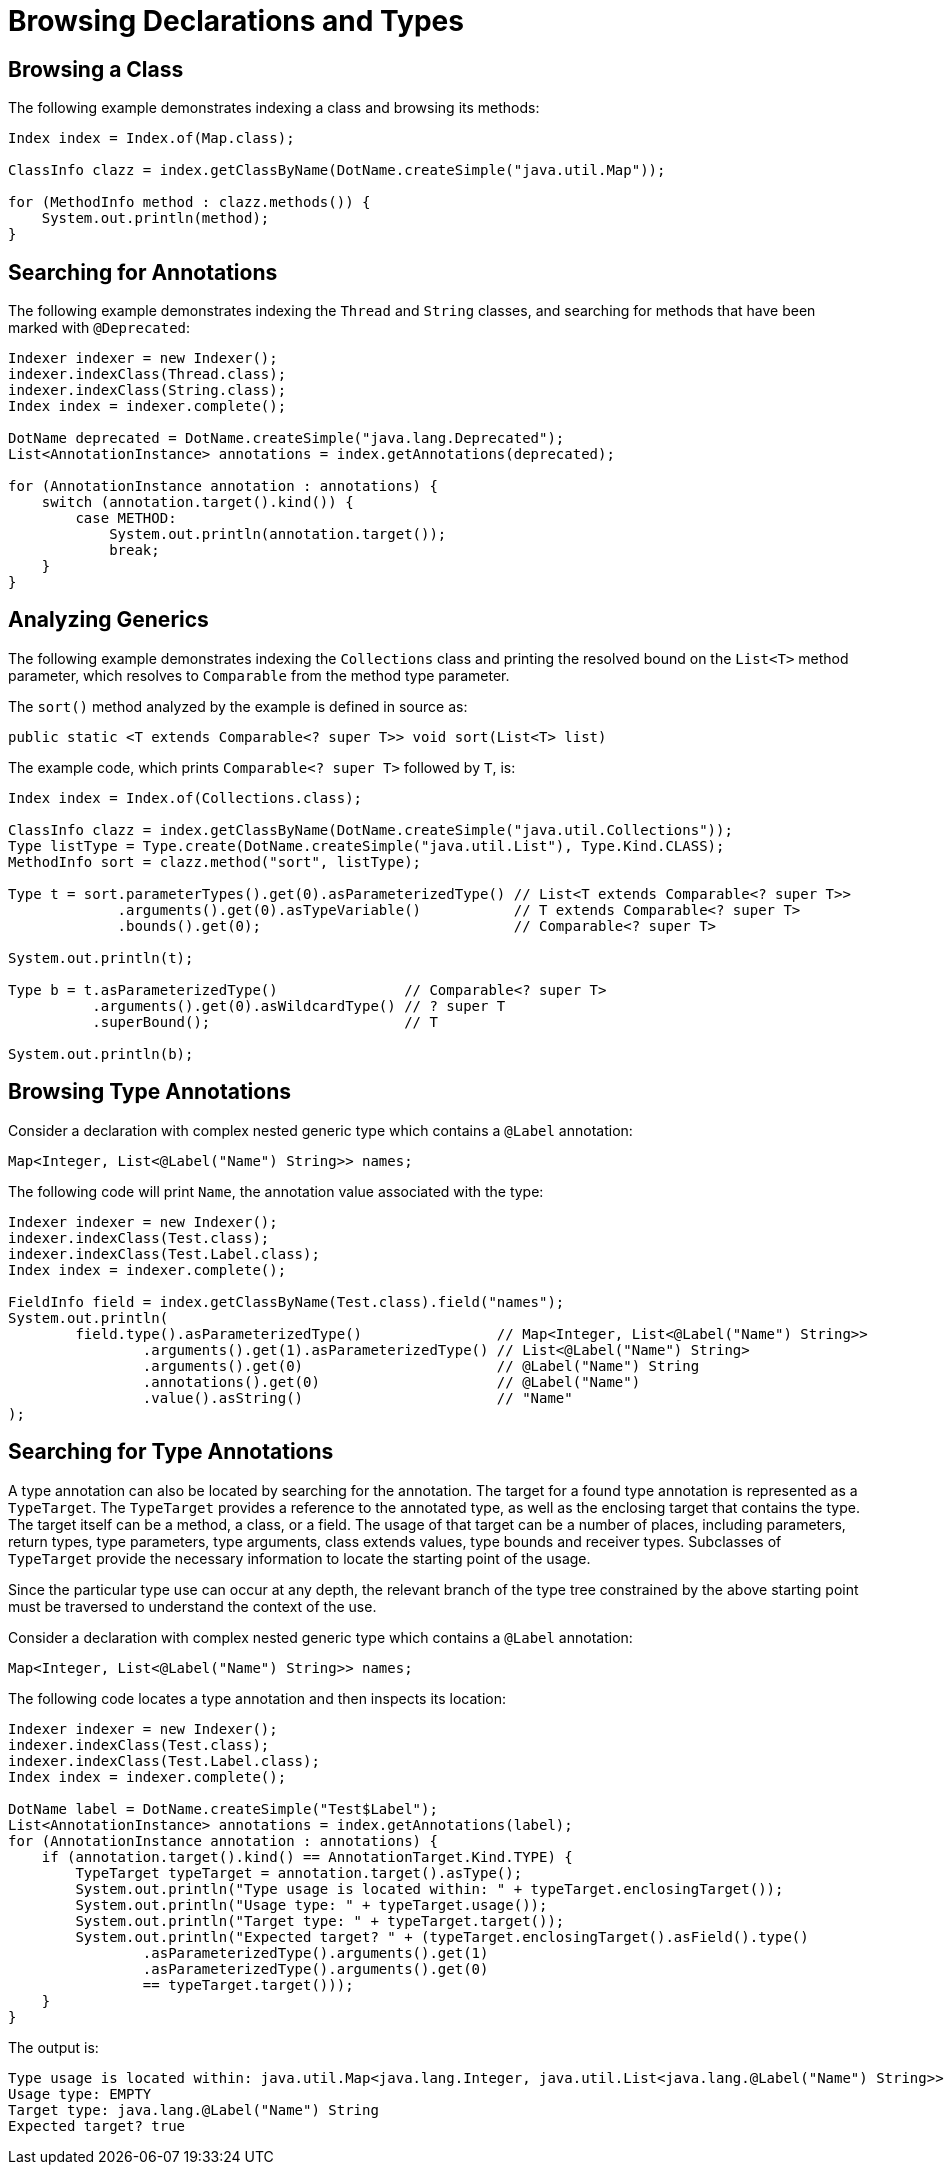 = Browsing Declarations and Types

== Browsing a Class

The following example demonstrates indexing a class and browsing its methods:

[source,java]
----
Index index = Index.of(Map.class);

ClassInfo clazz = index.getClassByName(DotName.createSimple("java.util.Map"));

for (MethodInfo method : clazz.methods()) {
    System.out.println(method);
}
----

== Searching for Annotations

The following example demonstrates indexing the `Thread` and `String` classes, and searching for methods that have been marked with `@Deprecated`:

[source,java]
----
Indexer indexer = new Indexer();
indexer.indexClass(Thread.class);
indexer.indexClass(String.class);
Index index = indexer.complete();

DotName deprecated = DotName.createSimple("java.lang.Deprecated");
List<AnnotationInstance> annotations = index.getAnnotations(deprecated);

for (AnnotationInstance annotation : annotations) {
    switch (annotation.target().kind()) {
        case METHOD:
            System.out.println(annotation.target());
            break;
    }
}
----

== Analyzing Generics

The following example demonstrates indexing the `Collections` class and printing the resolved bound on the `List<T>` method parameter, which resolves to `Comparable` from the method type parameter.

The `sort()` method analyzed by the example is defined in source as:

[source,java]
----
public static <T extends Comparable<? super T>> void sort(List<T> list)
----

The example code, which prints `Comparable<? super T>` followed by `T`, is:

[source,java]
----
Index index = Index.of(Collections.class);

ClassInfo clazz = index.getClassByName(DotName.createSimple("java.util.Collections"));
Type listType = Type.create(DotName.createSimple("java.util.List"), Type.Kind.CLASS);
MethodInfo sort = clazz.method("sort", listType);

Type t = sort.parameterTypes().get(0).asParameterizedType() // List<T extends Comparable<? super T>>
             .arguments().get(0).asTypeVariable()           // T extends Comparable<? super T>
             .bounds().get(0);                              // Comparable<? super T>

System.out.println(t);

Type b = t.asParameterizedType()               // Comparable<? super T>
          .arguments().get(0).asWildcardType() // ? super T
          .superBound();                       // T

System.out.println(b);
----

== Browsing Type Annotations

Consider a declaration with complex nested generic type which contains a `@Label` annotation:

[source,java]
----
Map<Integer, List<@Label("Name") String>> names;
----

The following code will print `Name`, the annotation value associated with the type:

[source,java]
----
Indexer indexer = new Indexer();
indexer.indexClass(Test.class);
indexer.indexClass(Test.Label.class);
Index index = indexer.complete();

FieldInfo field = index.getClassByName(Test.class).field("names");
System.out.println(
        field.type().asParameterizedType()                // Map<Integer, List<@Label("Name") String>>
                .arguments().get(1).asParameterizedType() // List<@Label("Name") String>
                .arguments().get(0)                       // @Label("Name") String
                .annotations().get(0)                     // @Label("Name")
                .value().asString()                       // "Name"
);
----

== Searching for Type Annotations

A type annotation can also be located by searching for the annotation.
The target for a found type annotation is represented as a `TypeTarget`.
The `TypeTarget` provides a reference to the annotated type, as well as the enclosing target that contains the type.
The target itself can be a method, a class, or a field.
The usage of that target can be a number of places, including parameters, return types, type parameters, type arguments, class extends values, type bounds and receiver types.
Subclasses of `TypeTarget` provide the necessary information to locate the starting point of the usage.

Since the particular type use can occur at any depth, the relevant branch of the type tree constrained by the above starting point must be traversed to understand the context of the use.

Consider a declaration with complex nested generic type which contains a `@Label` annotation:

[source,java]
----
Map<Integer, List<@Label("Name") String>> names;
----

The following code locates a type annotation and then inspects its location:

[source,java]
----
Indexer indexer = new Indexer();
indexer.indexClass(Test.class);
indexer.indexClass(Test.Label.class);
Index index = indexer.complete();

DotName label = DotName.createSimple("Test$Label");
List<AnnotationInstance> annotations = index.getAnnotations(label);
for (AnnotationInstance annotation : annotations) {
    if (annotation.target().kind() == AnnotationTarget.Kind.TYPE) {
        TypeTarget typeTarget = annotation.target().asType();
        System.out.println("Type usage is located within: " + typeTarget.enclosingTarget());
        System.out.println("Usage type: " + typeTarget.usage());
        System.out.println("Target type: " + typeTarget.target());
        System.out.println("Expected target? " + (typeTarget.enclosingTarget().asField().type()
                .asParameterizedType().arguments().get(1)
                .asParameterizedType().arguments().get(0)
                == typeTarget.target()));
    }
}
----

The output is:

[source]
----
Type usage is located within: java.util.Map<java.lang.Integer, java.util.List<java.lang.@Label("Name") String>> Test.names
Usage type: EMPTY
Target type: java.lang.@Label("Name") String
Expected target? true
----
